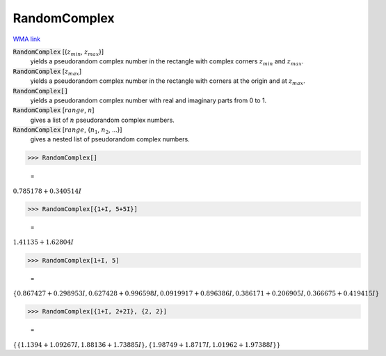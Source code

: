 RandomComplex
=============

`WMA link <https://reference.wolfram.com/language/ref/RandomComplex.html>`_


:code:`RandomComplex` [{:math:`z_{min}`, :math:`z_{max}`}]
    yields a pseudorandom complex number in the rectangle with complex corners           :math:`z_{min}` and :math:`z_{max}`.

:code:`RandomComplex` [:math:`z_{max}`]
    yields a pseudorandom complex number in the rectangle with corners at the           origin and at :math:`z_{max}`.

:code:`RandomComplex[]`
    yields a pseudorandom complex number with real and imaginary parts from 0           to 1.

:code:`RandomComplex` [:math:`range`, :math:`n`]
    gives a list of :math:`n` pseudorandom complex numbers.

:code:`RandomComplex` [:math:`range`, {:math:`n_1`, :math:`n_2`, ...}]
    gives a nested list of pseudorandom complex numbers.





>>> RandomComplex[]

    =
:math:`0.785178+0.340514 I`


>>> RandomComplex[{1+I, 5+5I}]

    =
:math:`1.41135+1.62804 I`


>>> RandomComplex[1+I, 5]

    =
:math:`\left\{0.867427+0.298953 I,0.627428+0.996598 I,0.0919917+0.896386 I,0.386171+0.206905 I,0.366675+0.419415 I\right\}`


>>> RandomComplex[{1+I, 2+2I}, {2, 2}]

    =
:math:`\left\{\left\{1.1394+1.09267 I,1.88136+1.73885 I\right\},\left\{1.98749+1.8717 I,1.01962+1.97388 I\right\}\right\}`


